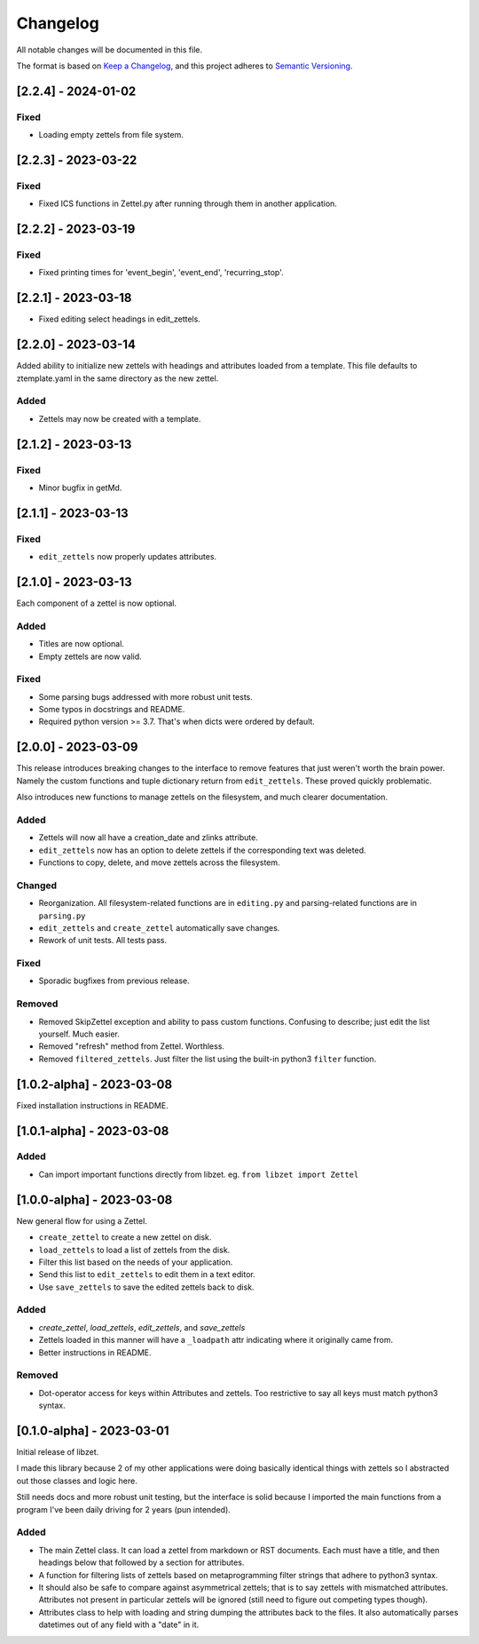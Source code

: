 ===========
 Changelog
===========
All notable changes will be documented in this file.

The format is based on `Keep a Changelog <https://keepachangelog.com/en/1.0.0/>`_,
and this project adheres to `Semantic Versioning <https://semver.org/spec/v2.0.0.html>`_.

[2.2.4] - 2024-01-02
====================

Fixed
-----
- Loading empty zettels from file system.

[2.2.3] - 2023-03-22
====================

Fixed
-----
- Fixed ICS functions in Zettel.py after running through them in another
  application.

[2.2.2] - 2023-03-19
====================

Fixed
-----
- Fixed printing times for 'event_begin', 'event_end', 'recurring_stop'.

[2.2.1] - 2023-03-18
====================
- Fixed editing select headings in edit_zettels.

[2.2.0] - 2023-03-14
====================
Added ability to initialize new zettels with headings and attributes
loaded from a template. This file defaults to ztemplate.yaml in the
same directory as the new zettel.

Added
-----
- Zettels may now be created with a template.

[2.1.2] - 2023-03-13
====================

Fixed
-----
- Minor bugfix in getMd.

[2.1.1] - 2023-03-13
====================

Fixed
-----
- ``edit_zettels`` now properly updates attributes.

[2.1.0] - 2023-03-13
====================
Each component of a zettel is now optional.

Added
-----
- Titles are now optional.
- Empty zettels are now valid.

Fixed
-----
- Some parsing bugs addressed with more robust unit tests.
- Some typos in docstrings and README.
- Required python version >= 3.7. That's when dicts were ordered by default.

[2.0.0] - 2023-03-09
====================
This release introduces breaking changes to the interface to remove features
that just weren't worth the brain power. Namely the custom functions and tuple
dictionary return from ``edit_zettels``. These proved quickly problematic.

Also introduces new functions to manage zettels on the filesystem, and much
clearer documentation.

Added
-----
- Zettels will now all have a creation_date and zlinks attribute.
- ``edit_zettels`` now has an option to delete zettels if the
  corresponding text was deleted.

- Functions to copy, delete, and move zettels across the filesystem.

Changed
-------
- Reorganization. All filesystem-related functions are in ``editing.py``
  and parsing-related functions are in ``parsing.py``
- ``edit_zettels`` and ``create_zettel`` automatically save changes.
- Rework of unit tests. All tests pass.

Fixed
-----
- Sporadic bugfixes from previous release.

Removed
-------
- Removed SkipZettel exception and ability to pass custom functions.
  Confusing to describe; just edit the list yourself. Much easier.
- Removed "refresh" method from Zettel. Worthless.
- Removed ``filtered_zettels``. Just filter the list using the
  built-in python3 ``filter`` function.

[1.0.2-alpha] - 2023-03-08
==========================
Fixed installation instructions in README.

[1.0.1-alpha] - 2023-03-08
==========================

Added
-----
- Can import important functions directly from libzet.
  eg. ``from libzet import Zettel``

[1.0.0-alpha] - 2023-03-08
==========================
New general flow for using a Zettel.

- ``create_zettel`` to create a new zettel on disk.
- ``load_zettels`` to load a list of zettels from the disk.
- Filter this list based on the needs of your application.
- Send this list to ``edit_zettels`` to edit them in a text editor.
- Use ``save_zettels`` to save the edited zettels back to disk.

Added
-----
- `create_zettel`, `load_zettels`, `edit_zettels`, and `save_zettels`
- Zettels loaded in this manner will have a ``_loadpath`` attr indicating
  where it originally came from.
- Better instructions in README.

Removed
-------
- Dot-operator access for keys within Attributes and zettels. Too restrictive
  to say all keys must match python3 syntax.

[0.1.0-alpha] - 2023-03-01
==========================
Initial release of libzet.

I made this library because 2 of my other applications were doing basically
identical things with zettels so I abstracted out those classes and logic here.

Still needs docs and more robust unit testing, but the interface is solid
because I imported the main functions from a program I've been daily driving
for 2 years (pun intended).

Added
-----
- The main Zettel class. It can load a zettel from markdown or RST documents.
  Each must have a title, and then headings below that followed by a section
  for attributes.
- A function for filtering lists of zettels based on metaprogramming filter
  strings that adhere to python3 syntax.
- It should also be safe to compare against asymmetrical zettels; that is to
  say zettels with mismatched attributes. Attributes not present in particular
  zettels will be ignored (still need to figure out competing types though).
- Attributes class to help with loading and string dumping the attributes back
  to the files. It also automatically parses datetimes out of any field with
  a "date" in it.
